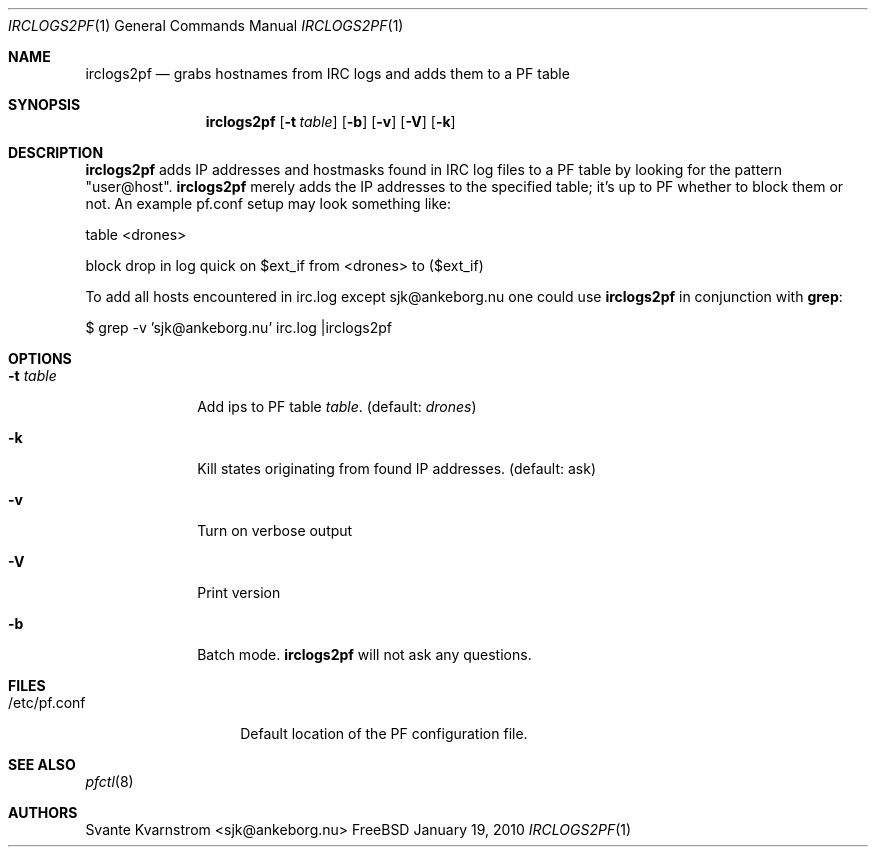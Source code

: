 .Dd January 19, 2010
.Dt IRCLOGS2PF 1
.Os FreeBSD
.Sh NAME
.Nm irclogs2pf
.Nd grabs hostnames from IRC logs and adds them to a PF table
.Sh SYNOPSIS
.Nm
.Op Fl t Ar table
.Op Fl b
.Op Fl v 
.Op Fl V
.Op Fl k
.Sh DESCRIPTION
.Nm irclogs2pf
adds IP addresses and hostmasks found in IRC log files to a PF table by 
looking for the pattern "user@host". 
.Nm irclogs2pf
merely adds the IP addresses to the specified table; it's up to PF whether
to block them or not. An example pf.conf setup may look something like:
.Pp
table <drones>
.Pp
block drop in log quick on $ext_if from <drones> to ($ext_if)
.Pp
To add all hosts encountered in irc.log except sjk@ankeborg.nu one could use
.Nm irclogs2pf
in conjunction with
.Nm grep :
.Pp
$ grep -v 'sjk@ankeborg.nu' irc.log |irclogs2pf
.Sh OPTIONS
.Bl -tag -width "-t table"
.It Fl t Ar table
Add ips to PF table
.Ar table .
(default: 
.Ar drones )
.It Fl k
Kill states originating from found IP addresses. (default: ask)
.It Fl v
Turn on verbose output
.It Fl V
Print version
.It Fl b
Batch mode. 
.Nm irclogs2pf
will not ask any questions. 
.El
.Sh FILES
.Bl -tag -width "/etc/pf.conf"
.It /etc/pf.conf
Default location of the PF configuration file.
.El
.Sh SEE ALSO
.Xr pfctl 8
.Sh AUTHORS
.An Svante Kvarnstrom Aq sjk@ankeborg.nu
